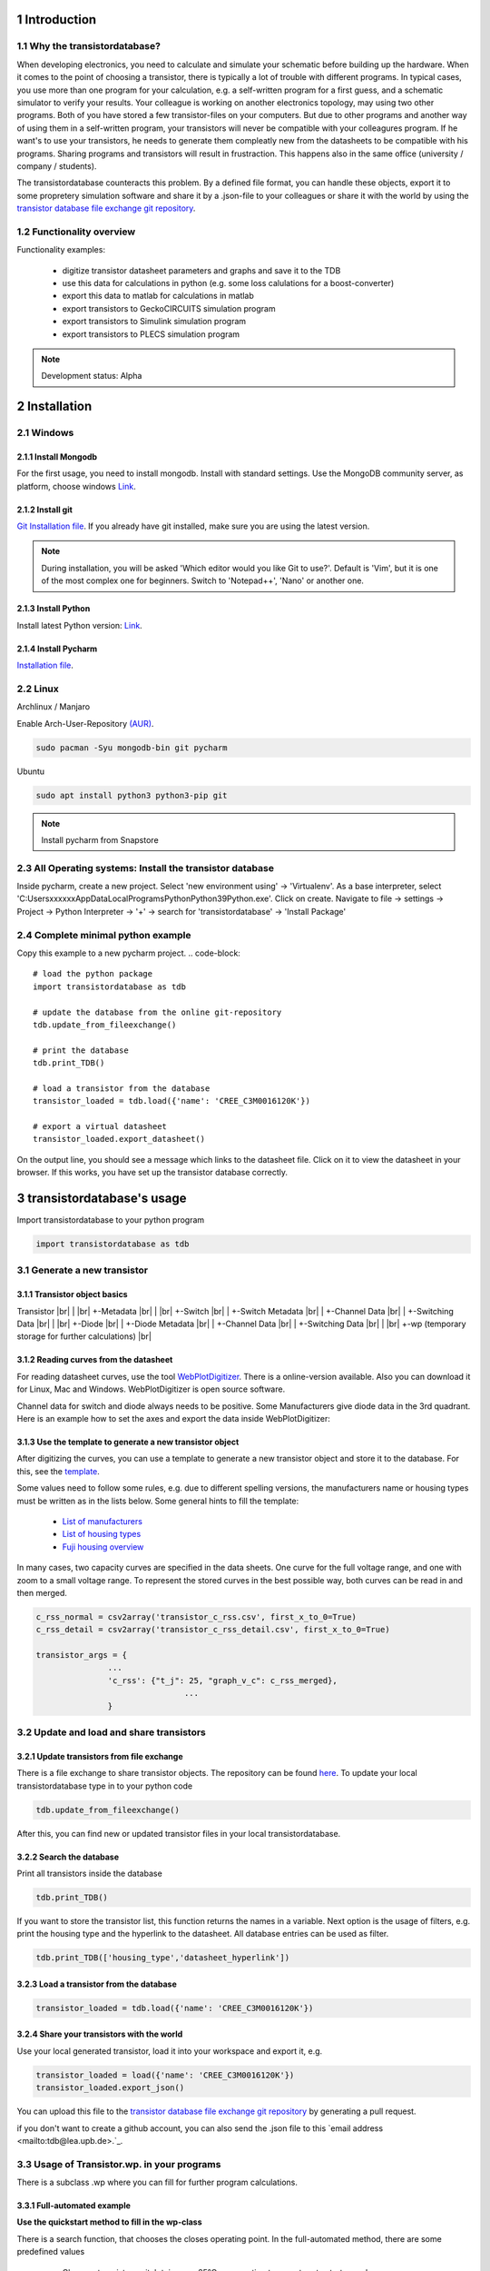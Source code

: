 .. sectnum::

############
Introduction
############

Why the transistordatabase?
*****************************

When developing electronics, you need to calculate and simulate your schematic before building up the hardware. When it comes to the point of choosing a transistor, there is typically a lot of trouble with different programs. In typical cases, you use more than one program for your calculation, e.g. a self-written program for a first guess, and a schematic simulator to verify your results. Your colleague is working on another electronics topology, may using two other programs. Both of you have stored a few transistor-files on your computers. But due to other programs and another way of using them in a self-written program, your transistors will never be compatible with your colleagures program. If he want's to use your transistors, he needs to generate them compleatly new from the datasheets to be compatible with his programs. Sharing programs and transistors will result in frustraction. This happens also in the same office (university / company / students).

The transistordatabase counteracts this problem. By a defined file format, you can handle these objects, export it to some propretery simulation software and share it by a .json-file to your colleagues or share it with the world by using the `transistor database file exchange git repository <https://github.com/upb-lea/transistordatabase_File_Exchange>`_.

.. image:: https://raw.githubusercontent.com/upb-lea/transistordatabase/main/sphinx/images/Why_transistordatabase.png
    :width: 500px
    :align: center
    :height: 200px
    :alt: Why transistor database?

Functionality overview
***********************

.. image:: https://raw.githubusercontent.com/upb-lea/transistordatabase/main/sphinx/images/Workflow.png
    :width: 650px
    :align: center
    :height: 350px
    :alt: Workflow

Functionality examples:

    * digitize transistor datasheet parameters and graphs and save it to the TDB
    * use this data for calculations in python (e.g. some loss calulations for a boost-converter)
    * export this data to matlab for calculations in matlab
    * export transistors to GeckoCIRCUITS simulation program
    * export transistors to Simulink simulation program
    * export transistors to PLECS simulation program

.. note::
    Development status: Alpha

############
Installation
############

Windows
*******

Install Mongodb
---------------
For the first usage, you need to install mongodb. Install with standard settings. Use the MongoDB community server, as platform, choose windows `Link <https://www.mongodb.com/try/download/community>`_.

Install git
---------------
`Git Installation file <https://git-scm.com/download/win>`_.
If you already have git installed, make sure you are using the latest version.

.. note::
    During installation, you will be asked 'Which editor would you like Git to use?'. Default is 'Vim', but it is one of the most complex one for beginners. Switch to 'Notepad++', 'Nano' or another one.

Install Python
--------------
Install latest Python version: `Link <https://www.python.org/>`_.

Install Pycharm
---------------
`Installation file <https://www.jetbrains.com/pycharm/download/download-thanks.html?platform=linux&code=PCC>`_.

Linux
*****
Archlinux / Manjaro

Enable Arch-User-Repository `(AUR) <https://aur.archlinux.org/packages/mongodb-bin/>`_.

.. code-block::

   sudo pacman -Syu mongodb-bin git pycharm

Ubuntu

.. code-block::

   sudo apt install python3 python3-pip git

.. note::
    Install pycharm from Snapstore

All Operating systems: Install the transistor database
******************************************************
Inside pycharm, create a new project. Select 'new environment using' -> 'Virtualenv'.
As a base interpreter, select 'C:\Users\xxxxxx\AppData\Local\Programs\Python\Python39\Python.exe'. Click on create.
Navigate to file -> settings -> Project -> Python Interpreter -> '+' -> search for 'transistordatabase' -> 'Install Package'


Complete minimal python example
*******************************
Copy this example to a new pycharm project.
.. code-block::

    # load the python package
    import transistordatabase as tdb

    # update the database from the online git-repository
    tdb.update_from_fileexchange()

    # print the database
    tdb.print_TDB()

    # load a transistor from the database
    transistor_loaded = tdb.load({'name': 'CREE_C3M0016120K'})

    # export a virtual datasheet
    transistor_loaded.export_datasheet()

On the output line, you should see a message which links to the datasheet file. Click on it to view the datasheet in your browser. If this works, you have set up the transistor database correctly.

##########################
transistordatabase's usage
##########################

Import transistordatabase to your python program

.. code-block::

    import transistordatabase as tdb

Generate a new transistor
*************************

Transistor object basics
------------------------
Transistor |br|
| |br|
+-Metadata |br|
| |br|
+-Switch |br|
| +-Switch Metadata |br|
| +-Channel Data |br|
| +-Switching Data |br|
| |br|
+-Diode |br|
| +-Diode Metadata |br|
| +-Channel Data |br|
| +-Switching Data |br|
| |br|
+-wp (temporary storage for further calculations) |br|

Reading curves from the datasheet
---------------------------------
For reading datasheet curves, use the tool `WebPlotDigitizer <https://git-scm.com/download/win>`_. There is a online-version available. Also you can download it for Linux, Mac and Windows. WebPlotDigitizer is open source software.

Channel data for switch and diode always needs to be positive. Some Manufacturers give diode data in the 3rd quadrant. Here is an example how to set the axes and export the data inside WebPlotDigitizer:

.. image:: https://raw.githubusercontent.com/upb-lea/transistordatabase/main/sphinx/images/Diode_channel_data_negative.png
    :align: center
    :alt: diode channel data negative

Use the template to generate a new transistor object
----------------------------------------------------

After digitizing the curves, you can use a template to generate a new transistor object and store it to the database. For this, see the  `template </template_example/template_example.py>`_.

Some values need to follow some rules, e.g. due to different spelling versions, the manufacturers name or housing types must be written as in the lists below. Some general hints to fill the template:

    * `List of manufacturers <https://github.com/upb-lea/transistordatabase/blob/main/transistordatabase/module_manufacturers.txt>`_
    * `List of housing types <https://github.com/upb-lea/transistordatabase/blob/main/transistordatabase/housing_types.txt>`_
    * `Fuji housing overview <https://www.fujielectric.com/products/semiconductor/model/igbt/2pack.html>`_

In many cases, two capacity curves are specified in the data sheets. One curve for the full voltage range, and one with zoom to a small voltage range. To represent the stored curves in the best possible way, both curves can be read in and then merged.

.. code-block::

    c_rss_normal = csv2array('transistor_c_rss.csv', first_x_to_0=True)
    c_rss_detail = csv2array('transistor_c_rss_detail.csv', first_x_to_0=True)

    transistor_args = {
                   ...
                   'c_rss': {"t_j": 25, "graph_v_c": c_rss_merged},
				   ...
                   }

Update and load and share transistors
*************************************

Update transistors from file exchange
-------------------------------------
There is a file exchange to share transistor objects. The repository can be found `here <https://github.com/upb-lea/transistordatabase_File_Exchange>`__. To update your local transistordatabase type in to your python code

.. code-block::

    tdb.update_from_fileexchange()

After this, you can find new or updated transistor files in your local transistordatabase.

Search the database
-------------------
Print all transistors inside the database

.. code-block::

    tdb.print_TDB()

If you want to store the transistor list, this function returns the names in a variable. Next option is the usage of filters, e.g. print the housing type and the hyperlink to the datasheet. All database entries can be used as filter.

.. code-block::

    tdb.print_TDB(['housing_type','datasheet_hyperlink'])

Load a transistor from the database
-----------------------------------

.. code-block::

    transistor_loaded = tdb.load({'name': 'CREE_C3M0016120K'})

Share your transistors with the world
-------------------------------------
Use your local generated transistor, load it into your workspace and export it, e.g.

.. code-block::

    transistor_loaded = load({'name': 'CREE_C3M0016120K'})
    transistor_loaded.export_json()

You can upload this file to the `transistor database file exchange git repository <https://github.com/upb-lea/transistordatabase_File_Exchange>`_  by generating a pull request.

if you don't want to create a github account, you can also send the .json file to this `email address <mailto:tdb@lea.upb.de>.`_.

Usage of Transistor.wp. in your programs
*********************************************
There is a subclass .wp where you can fill for further program calculations.

Full-automated example
----------------------
**Use the quickstart method to fill in the wp-class**

There is a search function, that chooses the closes operating point. In the full-automated method, there are some predefined values

    * Chooses transistor.switch.t_j_max - 25°C as operating temperature to start search
    * Chooses transistor.i_abs_max/2 as operating current to start search
    * Chooses v_g = 15V as gate voltage to start search

.. code-block::

   transistor_loaded.quickstart_wp()

Half-automated example
----------------------
**Fill in the wp-class by a search-method to find the closes working point to your methods**

Insert a working point of interest. The algorithm will find the closest working point and fills out the Transistor.wp.-class
.. code-block::

   transistor.update_wp(125, 15, 50)

Non-automated example
---------------------
**Fill in the wp-class manually**

Look for all operating points manually. This will result in an error in case of no match.
.. code-block::

    transistor_loaded.wp.e_oss = transistor_loaded.calc_v_eoss()
    transistor_loaded.wp.q_oss = transistor_loaded.calc_v_qoss()

    # switch, linearize channel and search for losscurves
    transistor_loaded.wp.switch_v_channel, transistor_loaded.wp.switch_r_channel = transistor_loaded.calc_lin_channel(25, 15, 150, 'switch')
    transistor_loaded.wp.e_on = transistor_loaded.get_object_i_e('e_on', 25, 15, 600, 2.5).graph_i_e
    transistor_loaded.wp.e_off = transistor_loaded.get_object_i_e('e_off', 25, -4, 600, 2.5).graph_i_e

    # diode, linearize channel and search for losscurves
    transistor_loaded.wp.diode_v_channel, transistor_loaded.wp.diode_r_channel = transistor_loaded.calc_lin_channel(25, -4, 150, 'diode')

Calculations with transistor objects
************************************

Parallel transistors
--------------------
To parallel transistors use the function.

  * In case of no parameter paralleling is for 2 transistors
  * In case of parameter, paralleling is for x transistors. Example here is for three transistors.

.. code-block::

    transistor = load({'name': 'Infineon_FF200R12KE3'})
    parallel_transistorobject = transistor.parallel_transistors(3)

After this, you can work with the transistor object as usual, e.g. fill in the .wp-workspace or export the device to Matlab, Simulink or GeckoCIRCUITS.

#########################
Export transistor objects
#########################

Using transistors within pyhton you have already seen. Now we want to take a closer look at exporting the transistors to other programs. These exporters are currently working. Some others are planned for the future.

Export a Virtual datasheet
***************************
This function exports a virtual datasheet to see stored data in the database. Function display the output path of .html-file, which can be opened in your preferred browser.

.. code-block::

transistor = tdb.load({'name': 'Fuji_2MBI100XAA120-50'})
transistor.export_datasheet()

.. image:: https://raw.githubusercontent.com/upb-lea/transistordatabase/main/sphinx/images/Virtual_Datasheet.png
    :align: center
    :alt: Generated virtual datasheet example

Export to GeckoCIRCUITS
***********************
GeckoCIRCUITS is an open source multi platform schematic simulator. Java required. Direct `download link <http://gecko-simulations.com/GeckoCIRCUITS/GeckoCIRCUITS.zip>`_.
At the moment you need to know the exporting parameters like gate resistor, gate-voltage and switching voltage. This will be simplified in the near future.

.. code-block::

    transistor = tdb.load({'name': 'Fuji_2MBI100XAA120-50'})
    transistor.export_geckocircuits(600, 15, -4, 2.5, 2.5)

From now on, you can load the model into your GeckoCIRCUITS schematic.

.. image:: https://raw.githubusercontent.com/upb-lea/transistordatabase/main/sphinx/images/Example_Gecko_Exporter.png
    :align: center
    :alt: GeckoExporter usage example

.. hint::
    It is also possible to control GeckoCIRCUITS from python, e.g. to sweep transistors. In this case, linux users should consider to run `this <https://github.com/tinix84/gecko/releases/tag/v1.1>`_ Version of GeckoCIRCUITS instead the above one (port to OpenJDK).

Export to PLECS
***************
For a thermal and loss simulation using PLECS simulation tool, it requires the transistor loss and characteristic curves to be loaded in XML(Version 1.1) file format. More information on how to load the XML data can be found from here. To export the transistor object from your database to plecs required xml file format, following lines need to be executed starting with loading the required datasheet.

.. code-block::

    transistor = tdb.load({'name': 'Fuji_2MBI200XAA065-50'})
    transistor.export_plecs()

Outputs are xml files - one for switch and one for diode (if available), which can be then loaded into your schematic following the instructions as mentioned `here <https://www.plexim.com/support/videos/thermal-modeling-part-1>`__. Note that if channel curves for the default gate-voltage are found missing then the xml files could not be possible to generate and a respective warning message is issued to the user. The user can change the default gate-voltage and switching voltage by providing an extra list argument as follows:

.. code-block::

    transistor = tdb.load({'name': 'Fuji_2MBI200XAA065-50'})
    transistor.export_plecs([15, -15, 15, 0])

Note that all the four parameters (Vg_on, Vg_off) for IGBTs/Mosfets and (Vd_on, Vd_off) for reverse/body diodes are necessary to select the required curves that needs to be exported to switch and diode XMLs respectively.

.. image:: https://raw.githubusercontent.com/upb-lea/transistordatabase/main/sphinx/images/PLECS_thermal_editor.png
    :align: center
    :alt: PLECS thermal exporter usage example

Export to Simulink
******************
For a loss simulation in simulink, there is a IGBT model available, which can be found in this `simulink model <https://de.mathworks.com/help/physmod/sps/ug/loss-calculation-in-a-three-phase-3-level-inverter.html>`_ . Copy the model to you schematic and fill the parameters as shown in the figure. Export a transistor object from your database by using the following command. Example for a Infineon transistor.
.. code-block::

    transistor = tdb.load({'name': 'Infineon_FF200R12KE3'})
    transistor.export_simulink_loss_model()

Output is a .mat-file, you can load in your matlab program to simulate. Now, you are able to sweep transistors within your simulation. E.g. some matlab-code:

.. code-block::

    load Infineon_FF200R12KE3_Simulink_lossmodel.mat;
    load Infineon_FF300R12KE3_Simulink_lossmodel.mat;
    load Fuji_2MBI200XBE120-50_Simulink_lossmodel.mat;
    load Fuji_2MBI300XBE120-50_Simulink_lossmodel.mat;
    Transistor_array = [Infineon_FF200R12KE3 Infineon_FF300R12KE3 Fuji_2MBI200XBE120-50 Fuji_2MBI300XBE120-50];
    for i_Transistor = 1:length(Transistor_array)
        Transistor = Transistor_array(i_Transistor);
        out = sim('YourSimulinkSimulationHere');

.. image:: https://raw.githubusercontent.com/upb-lea/transistordatabase/main/sphinx/images/Example_Simulink_Exporter.png
    :align: center
    :alt: Simulink exporter usage example

Export to Matlab/Octave
***********************
Python dictionary can be exported to Matlab, see the following example:
.. code-block::

    transistor = tdb.load({'name': 'Fuji_2MBI100XAA120-50'})
    transistor.export_matlab()

A .mat-file is generated, the exporting path will be displayed in the python console. You can load this file into matlab or octave.

.. image:: https://raw.githubusercontent.com/upb-lea/transistordatabase/main/sphinx/images/Matlab.png
    :align: center
    :alt: Matlab .mat exporter usage example

#######
Others
#######
Roadmap
*******
Planned features in 2021

    * show a virtual datasheet of a transistor
    * exporters to a few programs, e.g. Simulink, GeckoCIRCUITS, PLECs, ...
    * save measurement data from double pulse measurements in the transistor database
    * compare resistors within the database (e.g. compare measurements wit datasheet values, or compare datasheet values for transistor A with transistor B)
    * provide a pip package

Organisation
************
Bug Reports
-----------
Please use the issues report button within github to report bugs.

Changelog
---------
Find the changelog `here <https://github.com/upb-lea/transistordatabase/blob/main/CHANGELOG.md>`_

Contributing
------------
Pull requests are welcome. For major changes, please open an issue first to discuss what you would like to change. For contributing, please refer to this `section <https://github.com/upb-lea/transistordatabase/blob/main/Contributing.md>`_.

About
*****
History and project status
--------------------------
This project started in 2020 as a side project and was initially written in matlab. It quickly became clear that the project was no longer a side project. The project should be completely rewritten, because many new complex levels have been added. To place the project in the open source world, the programming language python is used.

In January 2021 a very early alpha status is reached. First pip package is provided in may 2021.

Authors and contributors
---------------------------
Actual developers

    * Nikolas Förster
    * Henning Steinhagen
    * Mohan Nagella

Project leading

    * Nikolas Förster
    * Philipp Rehlaender

Developers in the past

    * Manuel Klädtke

License
-------
Licensed under `GPLv3 <https://choosealicense.com/licenses/gpl-3.0/>`_



.. |br| raw:: html

      <br>